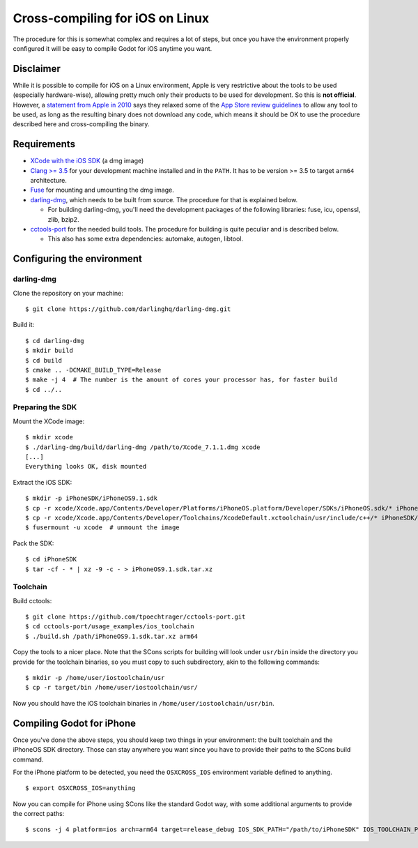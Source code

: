 .. _doc_cross-compiling_for_ios_on_linux:

Cross-compiling for iOS on Linux
================================

.. highlight:: shell

The procedure for this is somewhat complex and requires a lot of steps,
but once you have the environment properly configured it will be easy to
compile Godot for iOS anytime you want.

Disclaimer
----------

While it is possible to compile for iOS on a Linux environment, Apple is
very restrictive about the tools to be used (especially hardware-wise),
allowing pretty much only their products to be used for development. So
this is **not official**. However, a `statement from Apple in 2010
<http://www.apple.com/pr/library/2010/09/09Statement-by-Apple-on-App-Store-Review-Guidelines.html>`__
says they relaxed some of the `App Store review guidelines
<https://developer.apple.com/app-store/review/guidelines/>`__
to allow any tool to be used, as long as the resulting binary does not
download any code, which means it should be OK to use the procedure
described here and cross-compiling the binary.

Requirements
------------

-  `XCode with the iOS SDK <https://developer.apple.com/xcode/download>`__
   (a dmg image)
-  `Clang >= 3.5 <http://clang.llvm.org>`__ for your development
   machine installed and in the ``PATH``. It has to be version >= 3.5
   to target ``arm64`` architecture.
-  `Fuse <https://github.com/libfuse/libfuse>`__ for mounting and umounting
   the dmg image.
-  `darling-dmg <https://github.com/darlinghq/darling-dmg>`__, which
   needs to be built from source. The procedure for that is explained
   below.

   -  For building darling-dmg, you'll need the development packages of
      the following libraries: fuse, icu, openssl, zlib, bzip2.

-  `cctools-port <https://github.com/tpoechtrager/cctools-port>`__
   for the needed build tools. The procedure for building is quite
   peculiar and is described below.

   -  This also has some extra dependencies: automake, autogen, libtool.

Configuring the environment
---------------------------

darling-dmg
~~~~~~~~~~~

Clone the repository on your machine:

::

    $ git clone https://github.com/darlinghq/darling-dmg.git

Build it:

::

    $ cd darling-dmg
    $ mkdir build
    $ cd build
    $ cmake .. -DCMAKE_BUILD_TYPE=Release
    $ make -j 4  # The number is the amount of cores your processor has, for faster build
    $ cd ../..

Preparing the SDK
~~~~~~~~~~~~~~~~~

Mount the XCode image:

::

    $ mkdir xcode
    $ ./darling-dmg/build/darling-dmg /path/to/Xcode_7.1.1.dmg xcode
    [...]
    Everything looks OK, disk mounted

Extract the iOS SDK:

::

    $ mkdir -p iPhoneSDK/iPhoneOS9.1.sdk
    $ cp -r xcode/Xcode.app/Contents/Developer/Platforms/iPhoneOS.platform/Developer/SDKs/iPhoneOS.sdk/* iPhoneSDK/iPhoneOS9.1.sdk
    $ cp -r xcode/Xcode.app/Contents/Developer/Toolchains/XcodeDefault.xctoolchain/usr/include/c++/* iPhoneSDK/iPhoneOS9.1.sdk/usr/include/c++
    $ fusermount -u xcode  # unmount the image

Pack the SDK:

::

    $ cd iPhoneSDK
    $ tar -cf - * | xz -9 -c - > iPhoneOS9.1.sdk.tar.xz

Toolchain
~~~~~~~~~

Build cctools:

::

    $ git clone https://github.com/tpoechtrager/cctools-port.git
    $ cd cctools-port/usage_examples/ios_toolchain
    $ ./build.sh /path/iPhoneOS9.1.sdk.tar.xz arm64

Copy the tools to a nicer place. Note that the SCons scripts for
building will look under ``usr/bin`` inside the directory you provide
for the toolchain binaries, so you must copy to such subdirectory, akin
to the following commands:

::

    $ mkdir -p /home/user/iostoolchain/usr
    $ cp -r target/bin /home/user/iostoolchain/usr/

Now you should have the iOS toolchain binaries in
``/home/user/iostoolchain/usr/bin``.

Compiling Godot for iPhone
--------------------------

Once you've done the above steps, you should keep two things in your
environment: the built toolchain and the iPhoneOS SDK directory. Those
can stay anywhere you want since you have to provide their paths to the
SCons build command.

For the iPhone platform to be detected, you need the ``OSXCROSS_IOS``
environment variable defined to anything.

::

    $ export OSXCROSS_IOS=anything

Now you can compile for iPhone using SCons like the standard Godot
way, with some additional arguments to provide the correct paths:

::

    $ scons -j 4 platform=ios arch=arm64 target=release_debug IOS_SDK_PATH="/path/to/iPhoneSDK" IOS_TOOLCHAIN_PATH="/path/to/iostoolchain" ios_triple="arm-apple-darwin11-"
